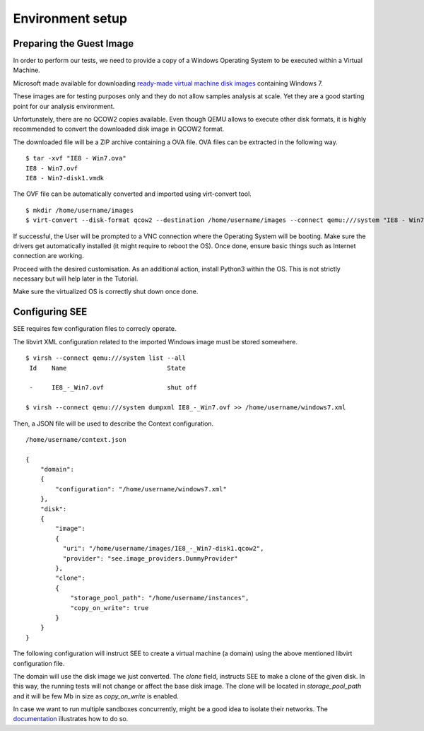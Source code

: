 Environment setup
=================

Preparing the Guest Image
-------------------------

In order to perform our tests, we need to provide a copy of a Windows Operating System to be executed within a Virtual Machine.

Microsoft made available for downloading `ready-made virtual machine disk images <https://developer.microsoft.com/en-us/microsoft-edge/tools/vms/>`_ containing Windows 7.

These images are for testing purposes only and they do not allow samples analysis at scale. Yet they are a good starting point for our analysis environment.

Unfortunately, there are no QCOW2 copies available. Even though QEMU allows to execute other disk formats, it is highly recommended to convert the downloaded disk image in QCOW2 format.

The downloaded file will be a ZIP archive containing a OVA file. OVA files can be extracted in the following way.

::

  $ tar -xvf "IE8 - Win7.ova"
  IE8 - Win7.ovf
  IE8 - Win7-disk1.vmdk

The OVF file can be automatically converted and imported using virt-convert tool.

::

  $ mkdir /home/username/images
  $ virt-convert --disk-format qcow2 --destination /home/username/images --connect qemu:///system "IE8 - Win7.ovf"

If successful, the User will be prompted to a VNC connection where the Operating System will be booting. Make sure the drivers get automatically installed (it might require to reboot the OS). Once done, ensure basic things such as Internet connection are working.

Proceed with the desired customisation. As an additional action, install Python3 within the OS. This is not strictly necessary but will help later in the Tutorial.

Make sure the virtualized OS is correctly shut down once done.

Configuring SEE
---------------

SEE requires few configuration files to correcly operate.

The libvirt XML configuration related to the imported Windows image must be stored somewhere.

::

  $ virsh --connect qemu:///system list --all
   Id    Name                           State

   -     IE8_-_Win7.ovf                 shut off

  $ virsh --connect qemu:///system dumpxml IE8_-_Win7.ovf >> /home/username/windows7.xml

Then, a JSON file will be used to describe the Context configuration.

::

  /home/username/context.json

  {
      "domain":
      {
          "configuration": "/home/username/windows7.xml"
      },
      "disk":
      {
          "image":
          {
            "uri": "/home/username/images/IE8_-_Win7-disk1.qcow2",
            "provider": "see.image_providers.DummyProvider"
          },
          "clone":
          {
              "storage_pool_path": "/home/username/instances",
              "copy_on_write": true
          }
      }
  }

The following configuration will instruct SEE to create a virtual machine (a domain) using the above mentioned libvirt configuration file.

The domain will use the disk image we just converted. The `clone` field, instructs SEE to make a clone of the given disk. In this way, the running tests will not change or affect the base disk image. The clone will be located in `storage_pool_path` and it will be few Mb in size as `copy_on_write` is enabled.

In case we want to run multiple sandboxes concurrently, might be a good idea to isolate their networks. The `documentation <http://pythonhosted.org/python-see/user.html#network>`_ illustrates how to do so.
